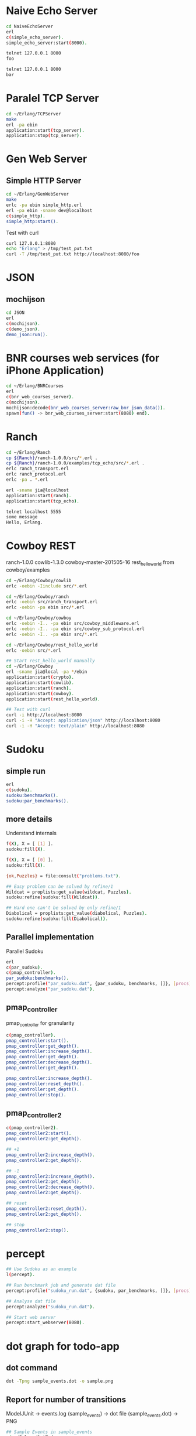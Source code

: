 * Naive Echo Server
#+BEGIN_SRC sh
cd NaiveEchoServer
erl
c(simple_echo_server).
simple_echo_server:start(8000).

telnet 127.0.0.1 8000
foo

telnet 127.0.0.1 8000
bar

#+END_SRC

* Paralel TCP Server
#+BEGIN_SRC sh
cd ~/Erlang/TCPServer
make
erl -pa ebin
application:start(tcp_server).
application:stop(tcp_server).

#+END_SRC
* Gen Web Server
** Simple HTTP Server
#+BEGIN_SRC sh
cd ~/Erlang/GenWebServer
make
erlc -pa ebin simple_http.erl
erl -pa ebin -sname dev@localhost
c(simple_http).
simple_http:start().
#+END_SRC

Test with curl
#+BEGIN_SRC sh
curl 127.0.0.1:8080
echo "Erlang" > /tmp/test_put.txt
curl -T /tmp/test_put.txt http://localhost:8080/foo
#+END_SRC

* JSON
** mochijson
#+BEGIN_SRC sh
cd JSON
erl
c(mochijson).
c(demo_json).
demo_json:run().
#+END_SRC

* BNR courses web services (for iPhone Application)
#+BEGIN_SRC sh
cd ~/Erlang/BNRCourses
erl
c(bnr_web_courses_server).
c(mochijson).
mochijson:decode(bnr_web_courses_server:raw_bnr_json_data()).
spawn(fun() -> bnr_web_courses_server:start(8080) end).
#+END_SRC

* Ranch
#+BEGIN_SRC sh
cd ~/Erlang/Ranch
cp ${Ranch}/ranch-1.0.0/src/*.erl .
cp ${Ranch}/ranch-1.0.0/examples/tcp_echo/src/*.erl .
erlc ranch_transport.erl
erlc ranch_protocol.erl
erlc -pa . *.erl

erl -sname jia@localhost
application:start(ranch).
application:start(tcp_echo).

telnet localhost 5555
some message
Hello, Erlang.
#+END_SRC

* Cowboy REST
ranch-1.0.0
cowlib-1.3.0
cowboy-master-201505-16
rest_hello_world from cowboy/examples

#+BEGIN_SRC sh
cd ~/Erlang/Cowboy/cowlib
erlc -oebin -Iinclude src/*.erl

cd ~/Erlang/Cowboy/ranch
erlc -oebin src/ranch_transport.erl
erlc -oebin -pa ebin src/*.erl

cd ~/Erlang/Cowboy/cowboy
erlc -oebin -I.. -pa ebin src/cowboy_middleware.erl
erlc -oebin -I.. -pa ebin src/cowboy_sub_protocol.erl
erlc -oebin -I.. -pa ebin src/*.erl

cd ~/Erlang/Cowboy/rest_hello_world
erlc -oebin src/*.erl

## Start rest_hello_world manually
cd ~/Erlang/Cowboy
erl -sname jia@local -pa */ebin
application:start(crypto).
application:start(cowlib).
application:start(ranch).
application:start(cowboy).
application:start(rest_hello_world).

## Test with curl
curl -i http://localhost:8080
curl -i -H "Accept: application/json" http://localhost:8080
curl -i -H "Accept: text/plain" http://localhost:8080
#+END_SRC
* Sudoku
** simple run
#+BEGIN_SRC sh
erl
c(sudoku).
sudoku:benchmarks().
sudoku:par_benchmarks().
#+END_SRC

** more details
Understand internals
#+BEGIN_SRC sh
f(X), X = [ [1] ].
sudoku:fill(X).

f(X), X = [ [0] ].
sudoku:fill(X).

{ok,Puzzles} = file:consult("problems.txt").

## Easy problem can be solved by refine/1
Wildcat = proplists:get_value(wildcat, Puzzles).
sudoku:refine(sudoku:fill(Wildcat)).

## Hard one can't be solved by only refine/1
Diabolical = proplists:get_value(diabolical, Puzzles).
sudoku:refine(sudoku:fill(Diabolical)).

#+END_SRC

** Parallel implementation
Parallel Sudoku
#+BEGIN_SRC sh
erl
c(par_sudoku).
c(pmap_controller).
par_sudoku:benchmarks().
percept:profile("par_sudoku.dat", {par_sudoku, benchmarks, []}, [procs]).
percept:analyze("par_sudoku.dat").

#+END_SRC

** pmap_controller
pmap_controller for granularity
#+BEGIN_SRC sh
c(pmap_controller).
pmap_controller:start().
pmap_controller:get_depth().
pmap_controller:increase_depth().
pmap_controller:get_depth().
pmap_controller:decrease_depth().
pmap_controller:get_depth().

pmap_controller:increase_depth().
pmap_controller:reset_depth().
pmap_controller:get_depth().
pmap_controller:stop().
#+END_SRC

** pmap_controller2
#+BEGIN_SRC sh
c(pmap_controller2).
pmap_controller2:start().
pmap_controller2:get_depth().

## +1
pmap_controller2:increase_depth().
pmap_controller2:get_depth().

## -1
pmap_controller2:increase_depth().
pmap_controller2:get_depth().
pmap_controller2:decrease_depth().
pmap_controller2:get_depth().

## reset
pmap_controller2:reset_depth().
pmap_controller2:get_depth().

## stop
pmap_controller2:stop().
#+END_SRC

* percept
#+BEGIN_SRC sh
## Use Sudoku as an example
l(percept).

## Run benchmark job and generate dat file
percept:profile("sudoku_run.dat", {sudoku, par_benchmarks, []}, [procs]).

## Analyse dat file
percept:analyze("sudoku_run.dat").

## Start web server
percept:start_webserver(8080).
#+END_SRC
* dot graph for todo-app
** dot command
#+BEGIN_SRC sh
dot -Tpng sample_events.dot -o sample.png
#+END_SRC

** Report for number of transitions
ModelJUnit -> events.log (sample_events) -> dot file (sample_events.dot) -> PNG
#+BEGIN_SRC sh
## Sample Events in sample_events
cd ~/Erlang/DotTodo
cp sample/sample_events .
erl
c(dot).
dot:run("sample_events").
q().
open sample_events.png
rm sample_events* *~
#+END_SRC

dot -Tpng events.log.dot -o 123.png

* MapReduce
** counting words example
#+BEGIN_SRC sh
cd ~/Erlang/MapReduce
erl
c(map_reduce).
c(counting_words).
counting_words:run_demo().
#+END_SRC
** Web Crawler
*** Local Test Web Pages
#+BEGIN_SRC sh
cd ~/Erlang/MapReduce/web
sudo python -m SimpleHTTPServer 80
#+END_SRC

*** web crawler
#+BEGIN_SRC sh
cd ~/Erlang/MapReduce/lab
erl
erlc *.erl
c(map_reduce).
c(web_crawler).
inets:start().
httpc:request("http://www.google.com").
f(URL), URL = "http://localhost".
httpc:request(URL).
web_crawler:crawl("http://localhost", 1).
web_crawler:crawl("http://localhost", 2).
f(Pages), Pages = web_crawler:crawl("http://localhost", 3).
f(Pages), Pages = web_crawler:crawl("http://localhost", 4).
[Url || {Url, Body} <- Pages].
web_crawler:relative_to_absolute("http://localhost", "\"foo.html").
f(Html), Html = web_crawler:fetch_url("http://localhost").
web_crawler:find_urls("http://localhost", Html).
f(Pages), Pages = web_crawler:crawl("http://www.chalmers.se", 3).
c(url_filters).
c(web_crawler).
spawn(fun() -> web_crawler:crawl("http://www.chalmers.se", 3) end).

#+END_SRC
* QuickCheck
#+BEGIN_SRC sh
cd ~/Erlang/QuickCheck
erl -pa eqcmini/eqc-1.0.1/ebin
c(demo).
eqc:quickcheck(demo:prop_sum()).
#+END_SRC
* TCP/IP
** Flow
libpcap -> pcap_server -> arp_server
                       -> ip_server
** libpcap
#+BEGIN_SRC sh
## install library
mkdir -p /tmp/23j238
cd /tmp/23j238
wget http://www.tcpdump.org/release/libpcap-1.7.3.tar.gz
tar xvfz libpcap-1.7.3.tar.gz
cd libpcap-1.7.3
./configure
make
sudo make install

## give permisstion to /dev/bpf*
sudo chown jia.wang /dev/bpf*
#+END_SRC

** debug libpcap
simply print out each packet
#+BEGIN_SRC sh
cd ~/Erlang/TCPIP/
gcc -o priv/sniff c_src/sniff.c -lpcap -lpthread
erlc -DDEBUG_LIBPCAP -Iinclude -o ebin src/*.erl
erl -pa ebin
pcap_server:start("en0").
#+END_SRC

** debug Ethernet
simply print out each ethernet packet
#+BEGIN_SRC sh
cd ~/Erlang/TCPIP/
gcc -o priv/sniff c_src/sniff.c -lpcap -lpthread
erlc -DDEBUG_ETHERNET -Iinclude -o ebin src/*.erl
erl -pa ebin
pcap_server:start("en0").
eth_server:start_link([]).
#+END_SRC

** debug ARP
check arp cache
#+BEGIN_SRC sh
arp -a
#+END_SRC
run Erlang code
To find Mac address for a given IP address, we start request in a middle man
process, it could be terminated by any time ARP receives a known IP/Mac pair.
#+BEGIN_SRC sh
cd ~/Erlang/TCPIP/
gcc -o priv/sniff c_src/sniff.c -lpcap -lpthread
erlc -DDEBUG_ARP -Iinclude -o ebin src/*.erl
erl -pa ebin
MyVirtualIpAddress = addr_util:ip_list_to_integer("192.168.1.188").
pcap_server:start("en0").
eth_server:start_link([]).
arp_server:start_link([{ip_address, MyVirtualIpAddress}]).

simple_cache:get(arp_cache, "192.168.1.1").
arp_server:find_mac_address_by_ip("192.168.1.1").
#+END_SRC
* OTP
** Simple gen_server
#+BEGIN_SRC sh
cd ~/Erlang/Demo
erl
c(plus_server).
plus_server:start(88).
plus_server:plus(1, 2).
plus_server:plus_cast(1, 2).
plus_server:plus_info(1, 2).
#+END_SRC

** Simple Application
#+BEGIN_SRC sh
cd ~/Erlang/SimpleApp
rm -f ebin/*.beam
erlc -o ebin src/*.erl
erl -pa ebin
application:start(my_plus).
observer:start().
plus_server:plus(3, 5).
plus_server:plus_cast(3, 5).

%% demo gen_event
plus_event_printer:add_handler().
plus_server:plus(8, 7).
plus_event_printer:delete_handler().
plus_server:plus(88, 77).
#+END_SRC

* TimeServer -- Deploy OTP Application
** demo_tcp
#+BEGIN_SRC sh
cd ~/Erlang/demo
erl
c(demo_tcp).
demo_tcp:start(6789).
telnet 127.0.0.1  6789
telnet 127.0.0.1  6789
ABC
888
#+END_SRC

** TimeServer
#+BEGIN_SRC sh
cd ~/Erlang/TimeServer
erlc -o ebin src/*.erl
erl -pa ebin
application:start(time_server).
curl 127.0.0.1:8080
application:stop(time_server).
#+END_SRC

** TimeServer Event Handler
#+BEGIN_SRC sh
application:start(time_server).
ts_event_printer:add_handler().
ts_event_monitor:add_handler().
observer:start().
curl 127.0.0.1:8080

#+END_SRC
** run TimeServer simply with main
*** Start
#+BEGIN_SRC sh
cd ~/Erlang/TimeServer
erlc -o ebin src/*.erl
erl -pa ebin -s time_server
erl -pa ebin -s time_server -detached -sname timeserver@localhost
#+END_SRC

*** Stop
#+BEGIN_SRC sh
erl -sname control@localhost
%% Ctrl+G
j
h
r timeserver@localhost
j
c
application:stop(time_server).
init:stop().
haha.
%% Ctrl+G
c 1
init:stop().
#+END_SRC

** simple tar to aws
To demo a simple way to 'deploy' app to aws, no release, just do:
    - create a tar file
    - upload to AWS
    - login to EC2
    - untar
    - make with local Erlang
    - start with a daemon mode
#+BEGIN_SRC sh
cd ~/Erlang/TimeServer
make clean
cd ..
tar -cvf ~/Documents/time_server.tar TimeServer

scp -i ${AWS_FILE} ~/Documents/time_server.tar ${AWS_HOST}:/home/ubuntu
ssh -i ${AWS_FILE} ${AWS_HOST}
tar -xvf time_server.tar
cd TimeServer
make
erl -pa ebin -s time_server -detached -sname timeserver@localhost

## Same stop command as before
#+END_SRC

** Release in Mac
#+BEGIN_SRC sh
## Generate release boot/script file
cd ~/Erlang/TimeServer
make clean
erlc -o ebin src/*.erl
cp priv/install_mac_r17 .
cp priv/time_server_mac_r17.rel .

erl -pa ebin
systools:make_script("time_server_mac_r17", [local]).
q().

## Start release with boot/script file
erl -sname timeserver -boot ./time_server_mac_r17
erl -sname timeserver -boot ./time_server_mac_r17 -detached
#+END_SRC

** Package in Mac
#+BEGIN_SRC sh
## Create a package
cd ~/Erlang/TimeServer
make clean
rm -f *.tar.gz
cp priv/install_mac_r17 .
cp priv/time_server_mac_r17.rel .
erlc -o ebin src/*.erl
erl -pa ebin
systools:make_script("time_server_mac_r17", []).
systools:make_tar("time_server_mac_r17", [{erts, code:root_dir()}]).
q().
ls -lh *.tar*

## Script to install and run package
mkdir tmp
cp time_server_mac_r17.tar.gz tmp/
cd tmp
tar xvf time_server_mac_r17.tar.gz
cp ../install_mac_r17 .
chmod +x install_mac_r17
chmod +w erts-6.1/bin/erl
./install_mac_r17
./erts-6.1/bin/erl -sname timeserver -boot ./releases/2.0.0/start
./erts-6.1/bin/erl -sname timeserver -boot ./releases/2.0.0/start -detached
killall beam.smp
#+END_SRC

** Package in Ubuntu 14.04
generate package in local Ubuntu 14.04 VM and deploy to AWS
#+BEGIN_SRC sh
## copy code to Share folder
rm -rf ~/Share/TimeServer
cp -r ~/Erlang/TimeServer ~/Share

## package in Ubuntu VM
cd ~/Super/VMs/PostgreSQL
vagrant up
vagrant ssh
rm -rf TimeServer
mv ~/Share/TimeServer .
cd ~/TimeServer
make clean
cp priv/time_server_ubuntu_1404_r16b03.rel .
erlc -o ebin src/*.erl
erl -pa ebin
systools:make_script("time_server_ubuntu_1404_r16b03", []).
systools:make_tar("time_server_ubuntu_1404_r16b03", [{erts, code:root_dir()}]).
q().
ls -lh *.tar*
mv time_server_ubuntu_1404_r16b03.tar.gz ~/Share

## Upload package to AWS
scp -i ${AWS_FILE} ~/Share/time_server_ubuntu_1404_r16b03.tar.gz ${AWS_HOST}:/home/ubuntu

## fix install On AWS
ssh -i ${AWS_FILE} ${AWS_HOST}
rm -rf time_server
mkdir time_server
cp time_server_ubuntu_1404_r16b03.tar.gz time_server
cd time_server

tar xfv time_server_ubuntu_1404_r16b03.tar.gz
## change ROOTDIR in 'erts-5.10.4/bin/erl' to '/home/ubuntu/time_server'
emacs erts-5.10.4/bin/erl
./erts-5.10.4/bin/erl -sname timeserver -boot ./releases/2.0.0/start
./erts-5.10.4/bin/erl -sname timeserver -boot ./releases/2.0.0/start -detached
killall beam

#+END_SRC
* Edoc
#+BEGIN_SRC sh
cd ~/Erlang/SimpleApp
erlc -o ebin src/*.erl
erl -pa ebin
edoc:application(my_plus, ".", []).
#+END_SRC
* Monitor Tool - observer (replaced appmon/pman)
observer:start().
#+BEGIN_QUOTE
appmon, pman, toolbar, tv all these gs based applications removed and replaced by observer.
#+END_QUOTE

* PostgreSQL client
#+begin_src sh
## build PostgreSQL Erlang Client
cd ~/Erlang/PostgreSQL
git clone https://github.com/wg/epgsql.git
cd epgsql
make
cd ..
#+end_src

verify library

#+begin_src sh
erl -pa epgsql/ebin
%% Connect to a non-exisintg DB
pgsql:connect("127.0.0.1", "wangjia", "", [{database, "non_existing_db"}]).

%% Connect to an existing DB
{ok, Conn} = pgsql:connect("192.168.88.101", "wangjia", "", [{database, "my_db"}]).
q().

cd ~/Erlang/PostgreSQL
erl -pa epgsql/ebin
c(demo_client).
demo_client:default_connection().
f(), C = v(-1), pgsql:close(C).
demo_client:demo_other_host_connection().
f(), C = v(-1), pgsql:close(C).

%% Demo how to use Erlang-PostgreSQL client interact with PostgreSQL
demo_client:demo_simple_connection().
demo_client:demo_get_table_spec().
q().
#+end_src
* Install R17 on Mac
#+BEGIN_SRC sh
cd ~/Downloads
mkdir r17
cd r17
wget http://www.erlang.org/download/otp_src_17.5.tar.gz
tar xfv otp_src_17.5.tar.gz
cd otp_src_17.5
brew install fop
brew install ncurses
CFLAGS=-O0 ./configure --prefix=${HOME}/R17B05 \
                       --enable-darwin-64bit \
                       --with-ssl=/usr/local/Cellar/openssl/1.0.1i
make ; say "finished"
make install

#+END_SRC
* SimpleCache
** version 0.1.0
#+BEGIN_SRC sh
cd ~/Erlang/SimpleCache
erlc -o ebin src/*.erl
erl -pa ebin
application:start(simple_cache).
observer:start().
self().
simple_cache:insert("name", "wang").
simple_cache:insert("age", 100).
simple_cache:insert("city", "Stockholm").
simple_cache:lookup("name").
simple_cache:lookup("no this key").
simple_cache:delete("name").
application:stop(simple_cache).
observer:stop().
init:stop().
#+END_SRC
